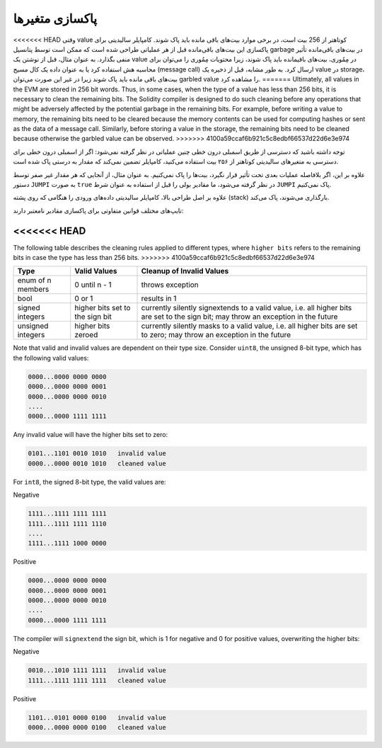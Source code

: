 .. index: variable cleanup

*********************
پاکسازی متغیرها
*********************

<<<<<<< HEAD
وقتی value کوتاهتر از 256 بیت است، در برخی موارد بیت‌های باقی مانده باید پاک شوند. کامپایلر سالیدیتی 
برای پاکسازی این بیت‌های باقی‌مانده قبل از هر عملیاتی طراحی شده است که ممکن است توسط پتانسیل 
garbage در بیت‌های باقی‌مانده تأثیر منفی بگذارد. به عنوان مثال، قبل از نوشتن یک value در مِمُوری، 
بیت‌های باقیمانده باید پاک شوند، زیرا محتویات مِمُوری را می‌توان برای محاسبه هش استفاده کرد یا به عنوان 
داده یک کال مسیج (message call) ارسال کرد. به طور مشابه، قبل از ذخیره یک value در storage، 
بیت‌های باقی مانده باید پاک شوند زیرا در غیر این صورت می‌توان  garbled value را مشاهده کرد.
=======
Ultimately, all values in the EVM are stored in 256 bit words.
Thus, in some cases, when the type of a value has less than 256 bits,
it is necessary to clean the remaining bits.
The Solidity compiler is designed to do such cleaning before any operations
that might be adversely affected by the potential garbage in the remaining bits.
For example, before writing a value to  memory, the remaining bits need
to be cleared because the memory contents can be used for computing
hashes or sent as the data of a message call.  Similarly, before
storing a value in the storage, the remaining bits need to be cleaned
because otherwise the garbled value can be observed.
>>>>>>> 4100a59ccaf6b921c5c8edbf66537d22d6e3e974

توجه داشته باشید که دسترسی از طریق اسمبلی درون خطی چنین عملیاتی در نظر گرفته نمی‌شود: اگر از 
اسمبلی درون خطی برای دسترسی به متغیرهای سالیدیتی کوتاهتر از ۲۵۶ بیت استفاده می‌کنید، کامپایلر 
تضمین نمی‌کند که مقدار به درستی پاک شده است.

علاوه بر این، اگر بلافاصله عملیات بعدی تحت تأثیر قرار نگیرد، بیت‌ها را پاک نمی‌کنیم. به عنوان مثال، از 
آنجایی که هر مقدار غیر صفر توسط دستور ``JUMPI`` به صورت ``true``  در نظر گرفته می‌شود، ما مقادیر بولی را 
قبل از استفاده به عنوان شرط ``JUMPI`` پاک نمی‌کنیم.

علاوه بر اصل طراحی بالا، کامپایلر سالیدیتی داده‌های ورودی را هنگامی که روی پشته (stack) بارگذاری می‌شوند، پاک می‌کند.

تایپ‌های مختلف قوانین متفاوتی برای پاکسازی مقادیر نامعتبر دارند:

<<<<<<< HEAD
=======
The following table describes the cleaning rules applied to different types,
where ``higher bits`` refers to the remaining bits in case the type has less than 256 bits.
>>>>>>> 4100a59ccaf6b921c5c8edbf66537d22d6e3e974

+---------------+---------------+-------------------------+
|Type           |Valid Values   |Cleanup of Invalid Values|
+===============+===============+=========================+
|enum of n      |0 until n - 1  |throws exception         |
|members        |               |                         |
+---------------+---------------+-------------------------+
|bool           |0 or 1         |results in 1             |
+---------------+---------------+-------------------------+
|signed integers|higher bits    |currently silently       |
|               |set to the     |signextends to a valid   |
|               |sign bit       |value, i.e. all higher   |
|               |               |bits are set to the sign |
|               |               |bit; may throw an        |
|               |               |exception in the future  |
+---------------+---------------+-------------------------+
|unsigned       |higher bits    |currently silently masks |
|integers       |zeroed         |to a valid value, i.e.   |
|               |               |all higher bits are set  |
|               |               |to zero; may throw an    |
|               |               |exception in the future  |
+---------------+---------------+-------------------------+

Note that valid and invalid values are dependent on their type size.
Consider ``uint8``, the unsigned 8-bit type, which has the following valid values:

.. code-block:: none

    0000...0000 0000 0000
    0000...0000 0000 0001
    0000...0000 0000 0010
    ....
    0000...0000 1111 1111

Any invalid value will have the higher bits set to zero:

.. code-block:: none

    0101...1101 0010 1010   invalid value
    0000...0000 0010 1010   cleaned value

For ``int8``, the signed 8-bit type, the valid values are:

Negative

.. code-block:: none

    1111...1111 1111 1111
    1111...1111 1111 1110
    ....
    1111...1111 1000 0000

Positive

.. code-block:: none

    0000...0000 0000 0000
    0000...0000 0000 0001
    0000...0000 0000 0010
    ....
    0000...0000 1111 1111

The compiler will ``signextend`` the sign bit, which is 1 for negative and 0 for
positive values, overwriting the higher bits:

Negative

.. code-block:: none

    0010...1010 1111 1111   invalid value
    1111...1111 1111 1111   cleaned value

Positive

.. code-block:: none

    1101...0101 0000 0100   invalid value
    0000...0000 0000 0100   cleaned value
